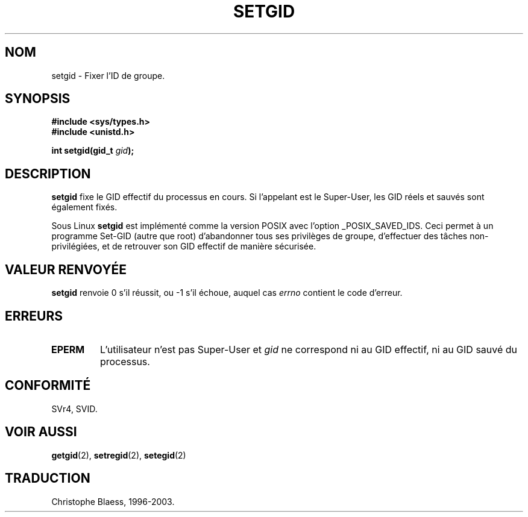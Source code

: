 .\" Copyright (C), 1994, Graeme W. Wilford. (Wilf.)
.\"
.\" Permission is granted to make and distribute verbatim copies of this
.\" manual provided the copyright notice and this permission notice are
.\" preserved on all copies.
.\"
.\" Permission is granted to copy and distribute modified versions of this
.\" manual under the conditions for verbatim copying, provided that the
.\" entire resulting derived work is distributed under the terms of a
.\" permission notice identical to this one
.\" 
.\" Since the Linux kernel and libraries are constantly changing, this
.\" manual page may be incorrect or out-of-date.  The author(s) assume no
.\" responsibility for errors or omissions, or for damages resulting from
.\" the use of the information contained herein.  The author(s) may not
.\" have taken the same level of care in the production of this manual,
.\" which is licensed free of charge, as they might when working
.\" professionally.
.\" 
.\" Formatted or processed versions of this manual, if unaccompanied by
.\" the source, must acknowledge the copyright and authors of this work.
.\"
.\" Fri Jul 29th 12:56:44 BST 1994  Wilf. (G.Wilford@ee.surrey.ac.uk) 
.\"
.\" Traduction 15/10/1996 par Christophe Blaess (ccb@club-internet.fr)
.\" Mise à jour 04/06/2001 LDP-man-pages-1.36
.\" Mise à jour 18/07/2003 LDP-man-pages-1.56
.TH SETGID 2 "18 juillet 2003" LDP "Manuel du programmeur Linux"
.SH NOM
setgid \- Fixer l'ID de groupe.
.SH SYNOPSIS
.B #include <sys/types.h>
.br
.B #include <unistd.h>
.sp
.BI "int setgid(gid_t " gid );
.SH DESCRIPTION
.B setgid
fixe le GID effectif du processus en cours. Si l'appelant est
le Super\-User, les GID réels et sauvés sont également fixés.

Sous Linux
.B setgid
est implémenté comme la version POSIX avec l'option _POSIX_SAVED_IDS.
Ceci permet à un programme Set\-GID (autre que root) d'abandonner
tous ses privilèges de groupe, d'effectuer des tâches
non\-privilégiées, et de retrouver son GID effectif de manière
sécurisée.
.SH "VALEUR RENVOYÉE"
.B setgid
renvoie 0 s'il réussit, ou \-1 s'il échoue, auquel cas
.I errno
contient le code d'erreur.
.SH ERREURS
.TP 
.B EPERM
L'utilisateur n'est pas Super\-User et 
.I gid
ne correspond ni au GID effectif, ni au GID sauvé du processus.
.SH "CONFORMITÉ"
SVr4, SVID.
.SH "VOIR AUSSI"
.BR getgid (2),
.BR setregid (2),
.BR setegid (2)
.SH TRADUCTION
Christophe Blaess, 1996-2003.
